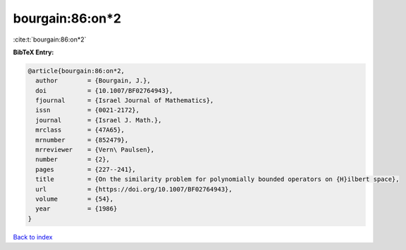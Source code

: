 bourgain:86:on*2
================

:cite:t:`bourgain:86:on*2`

**BibTeX Entry:**

.. code-block:: bibtex

   @article{bourgain:86:on*2,
     author        = {Bourgain, J.},
     doi           = {10.1007/BF02764943},
     fjournal      = {Israel Journal of Mathematics},
     issn          = {0021-2172},
     journal       = {Israel J. Math.},
     mrclass       = {47A65},
     mrnumber      = {852479},
     mrreviewer    = {Vern\ Paulsen},
     number        = {2},
     pages         = {227--241},
     title         = {On the similarity problem for polynomially bounded operators on {H}ilbert space},
     url           = {https://doi.org/10.1007/BF02764943},
     volume        = {54},
     year          = {1986}
   }

`Back to index <../By-Cite-Keys.rst>`_

